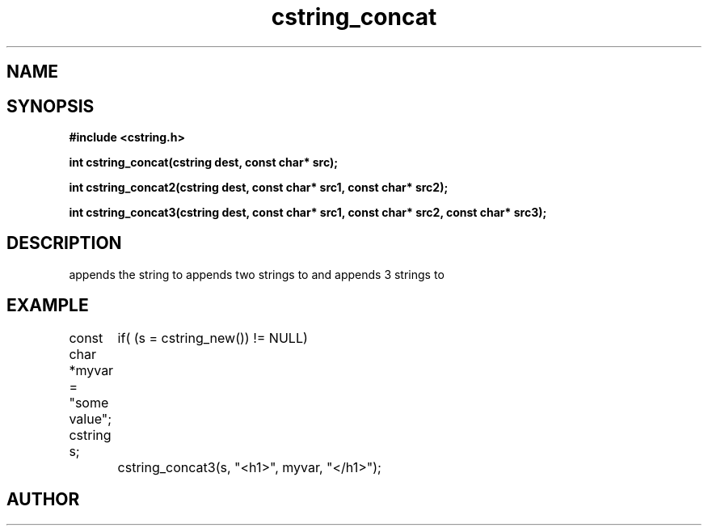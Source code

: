 .TH cstring_concat 3 2016-01-30 "" "The Meta C Library"
.SH NAME
.Nm cstring_concat()
.Nm cstring_concat2()
.Nm cstring_concat3()
.Nd Concatenates strings
.SH SYNOPSIS
.B #include <cstring.h>
.sp
.BI "int cstring_concat(cstring dest, const char* src);

.BI "int cstring_concat2(cstring dest, const char* src1, const char* src2);

.BI "int cstring_concat3(cstring dest, const char* src1, const char* src2, const char* src3);

.SH DESCRIPTION
.Nm cstring_concat()
appends the
.Fa src
string to 
.Fa dest.
.Nm cstring_concat2()
appends two strings to 
.Fa dest,
and 
.Nm cstring_concat3()
appends 3 strings to 
.Fa dest.
.SH EXAMPLE
.Bd -literal
const char *myvar = "some value";
cstring s;
	
if( (s = cstring_new()) != NULL)
	cstring_concat3(s, "<h1>", myvar, "</h1>");
.Ed
.SH AUTHOR
.An B. Augestad, bjorn.augestad@gmail.com
